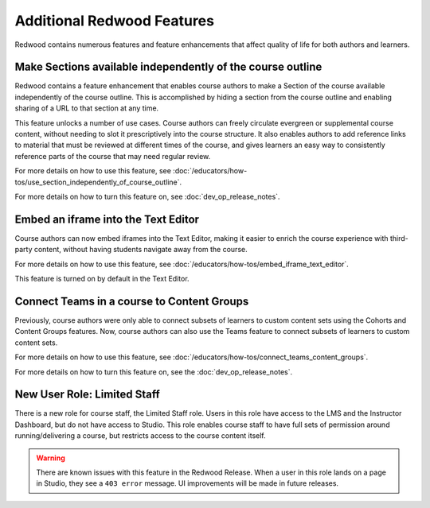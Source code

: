 Additional Redwood Features
===========================

Redwood contains numerous features and feature enhancements that affect quality
of life for both authors and learners.

Make Sections available independently of the course outline
***********************************************************

Redwood contains a feature enhancement that enables course authors to make a
Section of the course available independently of the course outline. This is
accomplished by hiding a section from the course outline and enabling sharing of
a URL to that section at any time.

This feature unlocks a number of use cases. Course authors can freely circulate
evergreen or supplemental course content, without needing to slot it
prescriptively into the course structure. It also enables authors to add
reference links to material that must be reviewed at different times of the
course, and gives learners an easy way to consistently reference parts of the
course that may need regular review.

For more details on how to use this feature, see
:doc:`/educators/how-tos/use_section_independently_of_course_outline`.

For more details on how to turn this feature on, see :doc:`dev_op_release_notes`.

Embed an iframe into the Text Editor
************************************

Course authors can now embed iframes into the Text Editor, making it easier to
enrich the course experience with third-party content, without having students
navigate away from the course.

For more details on how to use this feature, see
:doc:`/educators/how-tos/embed_iframe_text_editor`.

This feature is turned on by default in the Text Editor.

Connect Teams in a course to Content Groups
*******************************************

Previously, course authors were only able to connect subsets of learners to
custom content sets using the Cohorts and Content Groups features. Now, course
authors can also use the Teams feature to connect subsets of learners to custom
content sets. 

For more details on how to use this feature, see
:doc:`/educators/how-tos/connect_teams_content_groups`.

For more details on how to turn this feature on, see the :doc:`dev_op_release_notes`.


New User Role: Limited Staff
****************************

There is a new role for course staff, the Limited Staff role. Users in this role
have access to the LMS and the Instructor Dashboard, but do not have access to
Studio. This role enables course staff to have full sets of permission around
running/delivering a course, but restricts access to the course content itself. 

.. warning::

    There are known issues with this feature in the Redwood Release. When a user in
    this role lands on a page in Studio, they see a ``403 error`` message. UI
    improvements will be made in future releases.











